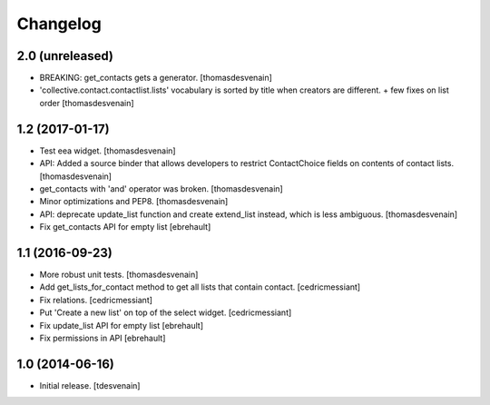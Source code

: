 Changelog
=========


2.0 (unreleased)
----------------

- BREAKING: get_contacts gets a generator. [thomasdesvenain]

- 'collective.contact.contactlist.lists' vocabulary is sorted by title when creators are different.
  + few fixes on list order
  [thomasdesvenain]


1.2 (2017-01-17)
----------------

- Test eea widget.
  [thomasdesvenain]

- API: Added a source binder that allows developers
  to restrict ContactChoice fields on contents of contact lists.
  [thomasdesvenain]

- get_contacts with 'and' operator was broken.
  [thomasdesvenain]

- Minor optimizations and PEP8.
  [thomasdesvenain]

- API: deprecate update_list function and create extend_list instead,
  which is less ambiguous.
  [thomasdesvenain]

- Fix get_contacts API for empty list
  [ebrehault]


1.1 (2016-09-23)
----------------

- More robust unit tests.
  [thomasdesvenain]

- Add get_lists_for_contact method to get all lists that contain contact.
  [cedricmessiant]

- Fix relations.
  [cedricmessiant]

- Put 'Create a new list' on top of the select widget.
  [cedricmessiant]

- Fix update_list API for empty list
  [ebrehault]

- Fix permissions in API
  [ebrehault]


1.0 (2014-06-16)
----------------

- Initial release.
  [tdesvenain]

